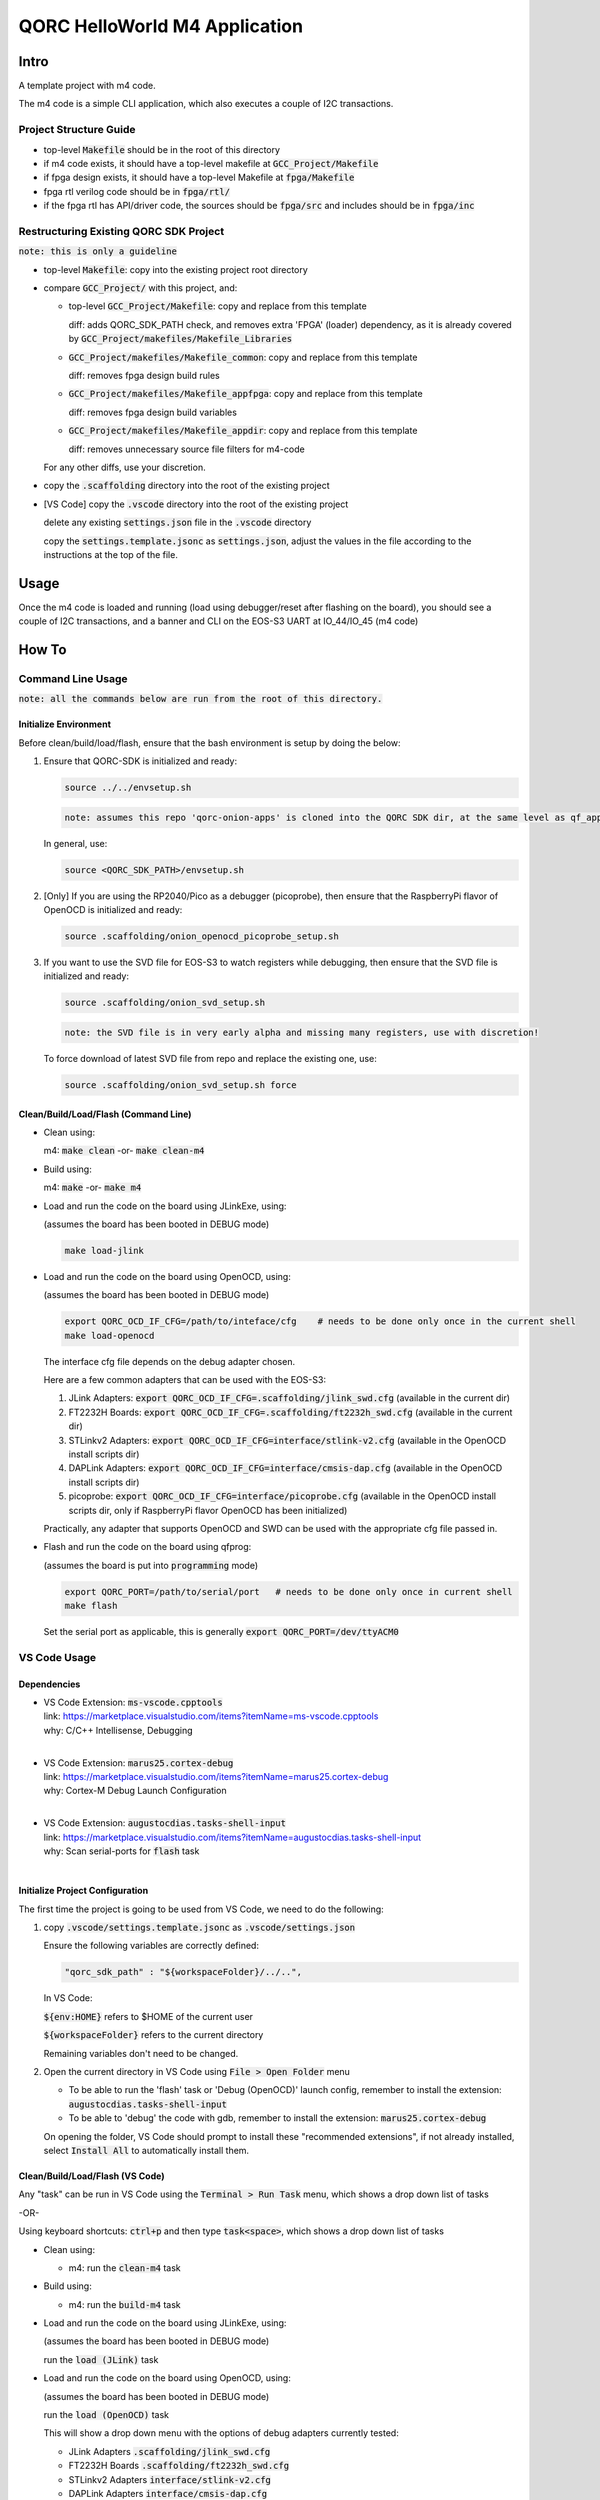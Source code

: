 QORC HelloWorld M4 Application
===============================

Intro
-----

A template project with m4 code.

The m4 code is a simple CLI application, which also executes a couple of I2C transactions.

Project Structure Guide
~~~~~~~~~~~~~~~~~~~~~~~

- top-level :code:`Makefile` should be in the root of this directory
- if m4 code exists, it should have a top-level makefile at :code:`GCC_Project/Makefile`
- if fpga design exists, it should have a top-level Makefile at :code:`fpga/Makefile`
- fpga rtl verilog code should be in :code:`fpga/rtl/`
- if the fpga rtl has API/driver code, the sources should be :code:`fpga/src` and includes should be in :code:`fpga/inc`


Restructuring Existing QORC SDK Project
~~~~~~~~~~~~~~~~~~~~~~~~~~~~~~~~~~~~~~~

:code:`note: this is only a guideline`

- top-level :code:`Makefile`: copy into the existing project root directory

- compare :code:`GCC_Project/` with this project, and:
    
  - top-level :code:`GCC_Project/Makefile`: copy and replace from this template

    diff: adds QORC_SDK_PATH check, and removes extra 'FPGA' (loader) dependency, as it is already covered
    by :code:`GCC_Project/makefiles/Makefile_Libraries`

  - :code:`GCC_Project/makefiles/Makefile_common`: copy and replace from this template

    diff: removes fpga design build rules

  - :code:`GCC_Project/makefiles/Makefile_appfpga`: copy and replace from this template

    diff: removes fpga design build variables

  - :code:`GCC_Project/makefiles/Makefile_appdir`: copy and replace from this template

    diff: removes unnecessary source file filters for m4-code

  For any other diffs, use your discretion.

- copy the :code:`.scaffolding` directory into the root of the existing project

- [VS Code] copy the :code:`.vscode` directory into the root of the existing project

  delete any existing :code:`settings.json` file in the :code:`.vscode` directory

  copy the :code:`settings.template.jsonc` as :code:`settings.json`, adjust the values in the file according to the 
  instructions at the top of the file.


Usage
------

Once the m4 code is loaded and running 
(load using debugger/reset after flashing on the board), 
you should see a couple of I2C transactions, and a banner and CLI on the EOS-S3 UART at IO_44/IO_45 (m4 code)


How To
------

Command Line Usage
~~~~~~~~~~~~~~~~~~

:code:`note: all the commands below are run from the root of this directory.`

Initialize Environment
**********************

Before clean/build/load/flash, ensure that the bash environment is setup by doing the below:

1. Ensure that QORC-SDK is initialized and ready:

   .. code-block:: bash

     source ../../envsetup.sh

   .. code-block:: none

     note: assumes this repo 'qorc-onion-apps' is cloned into the QORC SDK dir, at the same level as qf_apps

   In general, use:

   .. code-block:: none

     source <QORC_SDK_PATH>/envsetup.sh

2. [Only] If you are using the RP2040/Pico as a debugger (picoprobe), then ensure that the RaspberryPi
   flavor of OpenOCD is initialized and ready:

   .. code-block:: bash

     source .scaffolding/onion_openocd_picoprobe_setup.sh

3. If you want to use the SVD file for EOS-S3 to watch registers while debugging, then ensure that
   the SVD file is initialized and ready:

   .. code-block:: bash

     source .scaffolding/onion_svd_setup.sh

   .. code-block:: none

     note: the SVD file is in very early alpha and missing many registers, use with discretion!

   To force download of latest SVD file from repo and replace the existing one, use:

   .. code-block:: bash

     source .scaffolding/onion_svd_setup.sh force


Clean/Build/Load/Flash (Command Line)
*************************************

- Clean using:

  m4: :code:`make clean` -or- :code:`make clean-m4`

- Build using:

  m4: :code:`make` -or- :code:`make m4`

- Load and run the code on the board using JLinkExe, using:

  (assumes the board has been booted in DEBUG mode)

  .. code-block:: bash

    make load-jlink

- Load and run the code on the board using OpenOCD, using:

  (assumes the board has been booted in DEBUG mode)

  .. code-block:: bash

    export QORC_OCD_IF_CFG=/path/to/inteface/cfg    # needs to be done only once in the current shell
    make load-openocd

  The interface cfg file depends on the debug adapter chosen.

  Here are a few common adapters that can be used with the EOS-S3:
  
  1. JLink Adapters: :code:`export QORC_OCD_IF_CFG=.scaffolding/jlink_swd.cfg` (available in the current dir)
  2. FT2232H Boards: :code:`export QORC_OCD_IF_CFG=.scaffolding/ft2232h_swd.cfg` (available in the current dir)
  3. STLinkv2 Adapters: :code:`export QORC_OCD_IF_CFG=interface/stlink-v2.cfg` (available in the OpenOCD install scripts dir)
  4. DAPLink Adapters: :code:`export QORC_OCD_IF_CFG=interface/cmsis-dap.cfg` (available in the OpenOCD install scripts dir)
  5. picoprobe: :code:`export QORC_OCD_IF_CFG=interface/picoprobe.cfg` (available in the OpenOCD install scripts dir, only if RaspberryPi flavor OpenOCD has been initialized)

  Practically, any adapter that supports OpenOCD and SWD can be used with the appropriate cfg file passed in.

- Flash and run the code on the board using qfprog:
  
  (assumes the board is put into :code:`programming` mode)

  .. code-block:: bash

    export QORC_PORT=/path/to/serial/port   # needs to be done only once in current shell
    make flash

  Set the serial port as applicable, this is generally :code:`export QORC_PORT=/dev/ttyACM0`


VS Code Usage
~~~~~~~~~~~~~

Dependencies
************

- | VS Code Extension: :code:`ms-vscode.cpptools`
  | link: https://marketplace.visualstudio.com/items?itemName=ms-vscode.cpptools
  | why: C/C++ Intellisense, Debugging
  |

- | VS Code Extension: :code:`marus25.cortex-debug`
  | link: https://marketplace.visualstudio.com/items?itemName=marus25.cortex-debug
  | why: Cortex-M Debug Launch Configuration
  |

- | VS Code Extension: :code:`augustocdias.tasks-shell-input`
  | link: https://marketplace.visualstudio.com/items?itemName=augustocdias.tasks-shell-input
  | why: Scan serial-ports for :code:`flash` task
  |


Initialize Project Configuration
********************************

The first time the project is going to be used from VS Code, we need to do the following:

1. copy :code:`.vscode/settings.template.jsonc` as :code:`.vscode/settings.json`

   Ensure the following variables are correctly defined:

   .. code-block:: none

     "qorc_sdk_path" : "${workspaceFolder}/../..",

   In VS Code:

   :code:`${env:HOME}` refers to $HOME of the current user

   :code:`${workspaceFolder}` refers to the current directory

   Remaining variables don't need to be changed.

2. Open the current directory in VS Code using :code:`File > Open Folder` menu
   
   - To be able to run the 'flash' task or 'Debug (OpenOCD)' launch config, remember to install the extension: :code:`augustocdias.tasks-shell-input`
     
   - To be able to 'debug' the code with gdb, remember to install the extension: :code:`marus25.cortex-debug`

   On opening the folder, VS Code should prompt to install these "recommended extensions", if not already installed, 
   select :code:`Install All` to automatically install them.


Clean/Build/Load/Flash (VS Code)
********************************

Any "task" can be run in VS Code using the :code:`Terminal > Run Task` menu, which shows a drop down list of tasks

-OR-

Using keyboard shortcuts: :code:`ctrl+p` and then type :code:`task<space>`, which shows a drop down list of tasks

- Clean using:
  
  - m4: run the :code:`clean-m4` task

- Build using:

  - m4: run the :code:`build-m4` task

- Load and run the code on the board using JLinkExe, using:
  
  (assumes the board has been booted in DEBUG mode)

  run the :code:`load (JLink)` task

- Load and run the code on the board using OpenOCD, using:

  (assumes the board has been booted in DEBUG mode)

  run the :code:`load (OpenOCD)` task

  This will show a drop down menu with the options of debug adapters currently tested:

  - JLink Adapters :code:`.scaffolding/jlink_swd.cfg`
  - FT2232H Boards :code:`.scaffolding/ft2232h_swd.cfg`
  - STLinkv2 Adapters :code:`interface/stlink-v2.cfg`
  - DAPLink Adapters :code:`interface/cmsis-dap.cfg`

  select the appropriate one.

- Load and run the code on the board using OpenOCD and picoprobe, using:

  (assumes the board has been booted in DEBUG mode)

  run the :code:`load (OpenOCD-picoprobe)` task

- Flash and run the code on the board using qfprog:

  (assumes the board is put into :code:`programming` mode)

  run the :code:`flash` task

  This will show a 'pickstring' drop down menu with the available serial ports in the system, select the appropriate one.
  
  (This is usually :code:`/dev/ttyACM0`)

- :code:`x-get-ports` : this is an **internal** task, which is used by the :code:`flash` task to obtain a list of
  available serial ports on the system to use for flashing. This list is displayed to the user as a 'pickstring'
  dropdown menu, as described in the :code:`flash` task above.


Debug
*****

- Debug the code via JLink :

  1. To bring up the :code:`Run and Debug` view, select the Run icon in the Activity Bar on the side of VS Code.
  
  2. Select :code:`Debug (JLink)` from the drop down at the top of the side bar
  
  3. Start Debugging by clicking the green :code:`Play Button`
  
  4. The code should load and break at :code:`main()`
  
  5. Resume/Continue debugging using the blue :code:`Continue/Break` button at the top or using :code:`F8`


- Debug the code via OpenOCD :

  1. To bring up the :code:`Run and Debug` view, select the Run icon in the Activity Bar on the side of VS Code.
  
  2. Select :code:`Debug (OpenOCD)` from the drop down at the top of the side bar
  
  3. Start Debugging by clicking the green :code:`Play Button`
  
  4. A drop-down menu appears to select the debug adapter being used, currently the choices are:
   
     - :code:`.scaffolding/jlink_swd.cfg`
     - :code:`.scaffolding/ft2232h_swd.cfg`
     - :code:`interface/stlink-v2.cfg`
     - :code:`interface/cmsis-dap.cfg`

     More can be added in the :code:`launch.json` file.
     
     Select the appropriate one.

  5. The code should load and break at :code:`main()`
  
  6. Resume/Continue debugging using the blue :code:`Continue/Break` button at the top or using :code:`F8`


- Debug the code via OpenOCD and picoprobe :

  1. To bring up the :code:`Run and Debug` view, select the Run icon in the Activity Bar on the side of VS Code.
  
  2. Select :code:`Debug (OpenOCD-picoprobe)` from the drop down at the top of the side bar
  
  3. Start Debugging by clicking the green :code:`Play Button`
  
  4. The code should load and break at :code:`main()`
  
  5. Resume/Continue debugging using the blue :code:`Continue/Break` button at the top or using :code:`F8`


- Common Debugging Steps with the :code:`Cortex-Debug` extension in VS Code:

  1. Place breakpoints in the code by clicking near the line number
  
  2.  Use the :code:`Step Over`, :code:`Step Into`, :code:`Step Out`, :code:`Restart`, :code:`Stop` buttons to control the debugging session


References
~~~~~~~~~~

1. https://code.visualstudio.com/docs/editor/debugging
2. https://marketplace.visualstudio.com/items?itemName=marus25.cortex-debug
3. https://mcuoneclipse.com/2021/05/09/visual-studio-code-for-c-c-with-arm-cortex-m-part-4/
